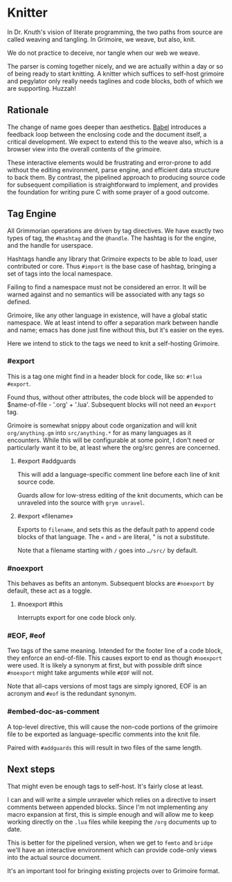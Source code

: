 * Knitter


  In Dr. Knuth's vision of literate programming, the two paths from source
are called weaving and tangling.  In Grimoire, we weave, but also, knit. 

We do not practice to deceive, nor tangle when our web we weave.

The parser is coming together nicely, and we are actually within a day or 
so of being ready to start knitting.  A knitter which suffices to self-host 
grimoire and pegylator only really needs taglines and code blocks, both of
which we are supporting. Huzzah!


** Rationale

  The change of name goes deeper than aesthetics.  [[https://orgmode.org/worg/org-contrib/babel/][Babel]]
introduces a feedback loop between the enclosing code and the document itself,
a critical development.  We expect to extend this to the weave also, which is 
a browser view into the overall contents of the grimoire.

These interactive elements would be frustrating and error-prone to add without
the editing environment, parse engine, and efficient data structure to back
them.  By contrast, the pipelined approach to producing source code for 
subsequent compiliation is straightforward to implement, and provides the
foundation for writing pure C with some prayer of a good outcome. 


** Tag Engine

  All Grimmorian operations are driven by tag directives.  We have exactly
two types of tag, the =#hashtag= and the =@handle=.  The hashtag is for the
engine, and the handle for userspace. 

Hashtags handle any library that Grimoire expects to be able to load, user
contributed or core.  Thus =#import= is the base case of hashtag, bringing
a set of tags into the local namespace.

Failing to find a namespace must not be considered an error.  It will be 
warned against and no semantics will be associated with any tags so defined.

Grimoire, like any other language in existence, will have a global static
namespace.  We at least intend to offer a separation mark between handle and
name; emacs has done just fine without this, but it's easier on the eyes. 

Here we intend to stick to the tags we need to knit a self-hosting Grimoire. 


*** #export

  This is a tag one might find in a header block for code, like so:
=#!lua  #export=.  

Found thus, without other attributes, the code block will be appended to
$name-of-file - '.org' + '.lua'.  Subsequent blocks will not need an
=#export= tag. 

Grimoire is somewhat snippy about code organization and will knit 
=org/anything.gm= into =src/anything.*= for as many languages as it
encounters.  While this will be configurable at some point, I don't need
or particularly want it to be, at least where the org/src genres are
concerned.


**** #export #addguards

 This will add a language-specific comment line before each line of 
knit source code.

Guards allow for low-stress editing of the knit documents, which can be
unraveled into the source with =grym unravel=.


**** #export «filename»

Exports to =filename=, and sets this as the default path to append code
blocks of that language. The =«= and =»= are literal, " is not a
substitute.

Note that a filename starting with =/= goes into =…/src/= by default. 


*** #noexport

  This behaves as befits an antonym.  Subsequent blocks are =#noexport=
by default, these act as a toggle.


**** #noexport #this

  Interrupts export for one code block only. 


*** #EOF, #eof

  Two tags of the same meaning.  Intended for the footer line of a code
block, they enforce an end-of-file.  This causes export to end as though
=#noexport= were used.  It is likely a synonym at first, but with possible
drift since =#noexport= might take arguments while =#EOF= will not.

Note that all-caps versions of most tags are simply ignored, EOF is an
acronym and =#eof= is the redundant synonym.


*** #embed-doc-as-comment

  A top-level directive, this will cause the non-code portions of the
grimoire file to be exported as language-specific comments into the 
knit file.

Paired with =#addguards= this will result in two files of the same length.


** Next steps

  That might even be enough tags to self-host. It's fairly close at least. 

I can and will write a simple unraveler which relies on a directive to
insert comments between appended blocks.  Since I'm not implementing any 
macro expansion at first, this is simple enough and will allow me to keep
working directly on the =.lua= files while keeping the =/org= documents
up to date.

This is better for the pipelined version, when we get to =femto= and
=bridge= we'll have an interactive environment which can provide code-only
views into the actual source document. 

It's an important tool for bringing existing projects over to Grimoire
format. 